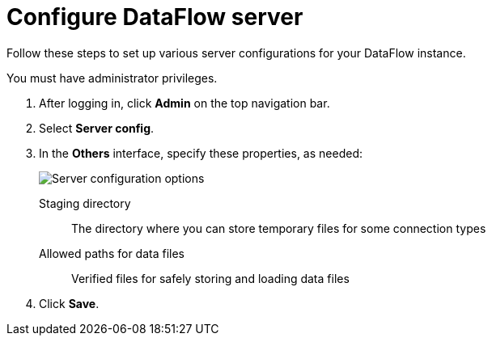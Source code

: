 = Configure DataFlow server
:last_updated: 3/30/2021
:permalink: /:collection/:path.html
:sidebar: mydoc_sidebar
:toc: true
:description: Follow these steps to set up various server configurations for your DataFlow instance.

Follow these steps to set up various server configurations for your DataFlow instance.

You must have administrator privileges.

. After logging in, click *Admin* on the top navigation bar.
. Select *Server config*.
. In the *Others* interface, specify these properties, as needed:
+
image::dataflow-server-config-options.png[Server configuration options]
[#dataflow-staging-directory]
Staging directory::  The directory where you can store temporary files for some connection types
[#dataflow-allowed-paths]
Allowed paths for data files::  Verified files for safely storing and loading data files

. Click *Save*.

